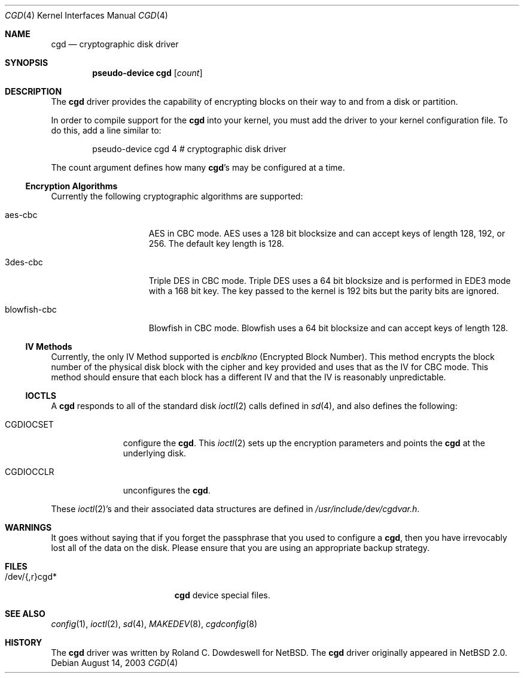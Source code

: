 .\" $NetBSD: cgd.4,v 1.7 2005/06/20 13:25:24 peter Exp $
.\"
.\" Copyright (c) 2002, 2003 The NetBSD Foundation, Inc.
.\" All rights reserved.
.\"
.\" This code is derived from software contributed to The NetBSD Foundation
.\" by Roland C. Dowdeswell.
.\"
.\" Redistribution and use in source and binary forms, with or without
.\" modification, are permitted provided that the following conditions
.\" are met:
.\" 1. Redistributions of source code must retain the above copyright
.\"    notice, this list of conditions and the following disclaimer.
.\" 2. Redistributions in binary form must reproduce the above copyright
.\"    notice, this list of conditions and the following disclaimer in the
.\"    documentation and/or other materials provided with the distribution.
.\" 3. All advertising materials mentioning features or use of this software
.\"    must display the following acknowledgement:
.\"        This product includes software developed by the NetBSD
.\"        Foundation, Inc. and its contributors.
.\" 4. Neither the name of The NetBSD Foundation nor the names of its
.\"    contributors may be used to endorse or promote products derived
.\"    from this software without specific prior written permission.
.\"
.\" THIS SOFTWARE IS PROVIDED BY THE NETBSD FOUNDATION, INC. AND CONTRIBUTORS
.\" ``AS IS'' AND ANY EXPRESS OR IMPLIED WARRANTIES, INCLUDING, BUT NOT LIMITED
.\" TO, THE IMPLIED WARRANTIES OF MERCHANTABILITY AND FITNESS FOR A PARTICULAR
.\" PURPOSE ARE DISCLAIMED.  IN NO EVENT SHALL THE FOUNDATION OR CONTRIBUTORS
.\" BE LIABLE FOR ANY DIRECT, INDIRECT, INCIDENTAL, SPECIAL, EXEMPLARY, OR
.\" CONSEQUENTIAL DAMAGES (INCLUDING, BUT NOT LIMITED TO, PROCUREMENT OF
.\" SUBSTITUTE GOODS OR SERVICES; LOSS OF USE, DATA, OR PROFITS; OR BUSINESS
.\" INTERRUPTION) HOWEVER CAUSED AND ON ANY THEORY OF LIABILITY, WHETHER IN
.\" CONTRACT, STRICT LIABILITY, OR TORT (INCLUDING NEGLIGENCE OR OTHERWISE)
.\" ARISING IN ANY WAY OUT OF THE USE OF THIS SOFTWARE, EVEN IF ADVISED OF THE
.\" POSSIBILITY OF SUCH DAMAGE.
.\"
.Dd August 14, 2003
.Dt CGD 4
.Os
.Sh NAME
.Nm cgd
.Nd cryptographic disk driver
.Sh SYNOPSIS
.Cd "pseudo-device cgd" Op Ar count
.Sh DESCRIPTION
The
.Nm
driver provides the capability of encrypting blocks on their way
to and from a disk or partition.
.Pp
In order to compile support for the
.Nm
into your kernel, you must add the driver to your kernel configuration
file.
To do this, add a line similar to:
.Bd -unfilled -offset indent
pseudo-device   cgd     4       # cryptographic disk driver
.Ed
.Pp
The count argument defines how many
.Nm Ns 's
may be configured at a time.
.Ss Encryption Algorithms
Currently the following cryptographic algorithms are supported:
.Bl -tag -width indentxxxxxxx
.It aes-cbc
AES in CBC mode.
AES uses a 128 bit blocksize and can accept keys of
length 128, 192, or 256.
The default key length is 128.
.It 3des-cbc
Triple DES in CBC mode.
Triple DES uses a 64 bit blocksize and is
performed in EDE3 mode with a 168 bit key.
The key passed to the kernel
is 192 bits but the parity bits are ignored.
.It blowfish-cbc
Blowfish in CBC mode.
Blowfish uses a 64 bit blocksize and can accept keys of length 128.
.El
.Ss IV Methods
Currently, the only IV Method supported is
.Ar encblkno
(Encrypted Block Number).
This method encrypts the block number of the
physical disk block with the cipher and key provided and uses that as the
IV for CBC mode.
This method should ensure that each block has a different
IV and that the IV is reasonably unpredictable.
.Ss IOCTLS
A
.Nm
responds to all of the standard disk
.Xr ioctl 2
calls defined in
.Xr sd 4 ,
and also defines the following:
.Bl -tag -width CGDIOCSET
.It CGDIOCSET
configure the
.Nm .
This
.Xr ioctl 2
sets up the encryption parameters and points the
.Nm
at the underlying disk.
.It CGDIOCCLR
unconfigures the
.Nm .
.El
.Pp
These
.Xr ioctl 2 Ns 's
and their associated data structures are defined in
.Pa /usr/include/dev/cgdvar.h .
.Sh WARNINGS
It goes without saying that if you forget the passphrase that you used
to configure a
.Nm ,
then you have irrevocably lost all of the data on the disk.
Please ensure that you are using an appropriate backup strategy.
.Sh FILES
.Bl -tag -width indentxxxxxxxxxxx
.It /dev/{,r}cgd*
.Nm
device special files.
.El
.Sh SEE ALSO
.Xr config 1 ,
.Xr ioctl 2 ,
.Xr sd 4 ,
.Xr MAKEDEV 8 ,
.Xr cgdconfig 8
.Sh HISTORY
The
.Nm
driver was written by Roland C. Dowdeswell for
.Nx .
The
.Nm
driver originally appeared in
.Nx 2.0 .
